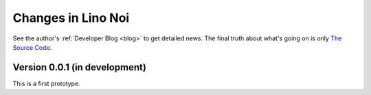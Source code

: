 .. _noi.changes: 

========================
Changes in Lino Noi
========================

See the author's :ref:`Developer Blog <blog>`
to get detailed news.
The final truth about what's going on is only 
`The Source Code <https://github.com/lsaffre/lino-cosi>`_.


Version 0.0.1 (in development)
==============================

This is a first prototype.

